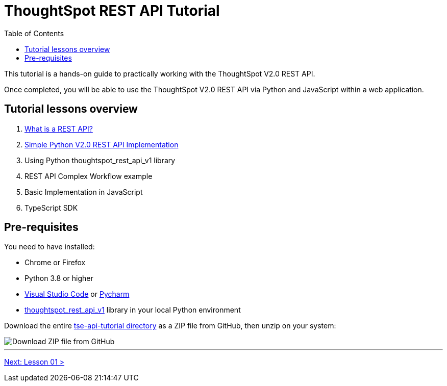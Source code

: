 = ThoughtSpot REST API Tutorial
:page-pageid: rest-api_intro
:description: This is a self-guided course on ThoughtSpot REST API
:toc: true
:toclevels: 2

This tutorial is a hands-on guide to practically working with the ThoughtSpot V2.0 REST API.

Once completed, you will be able to use the ThoughtSpot V2.0 REST API via Python and JavaScript within a web application.

== Tutorial lessons overview

1. xref:rest-api_lesson-01.adoc[What is a REST API?]
2. xref:rest-api_lesson-02.adoc[Simple Python V2.0 REST API Implementation]
3. Using Python thoughtspot_rest_api_v1 library
4. REST API Complex Workflow example
5. Basic Implementation in JavaScript
6. TypeScript SDK

== Pre-requisites
You need to have installed:

* Chrome or Firefox
* Python 3.8 or higher
* link:https://code.visualstudio.com/[Visual Studio Code] or link:https://www.jetbrains.com/pycharm/[Pycharm]
* link:https://github.com/thoughtspot/thoughtspot_rest_api_v1_python[thoughtspot_rest_api_v1] library in your local Python environment 

Download the entire link:https://github.com/thoughtspot/tse-api-tutorial[tse-api-tutorial directory] as a ZIP file from GitHub, then unzip on your system:


image::images/tutorials/rest-api/download-from-github.png[Download ZIP file from GitHub]


'''

xref:rest-api_lesson-01.adoc[Next: Lesson 01 >]
